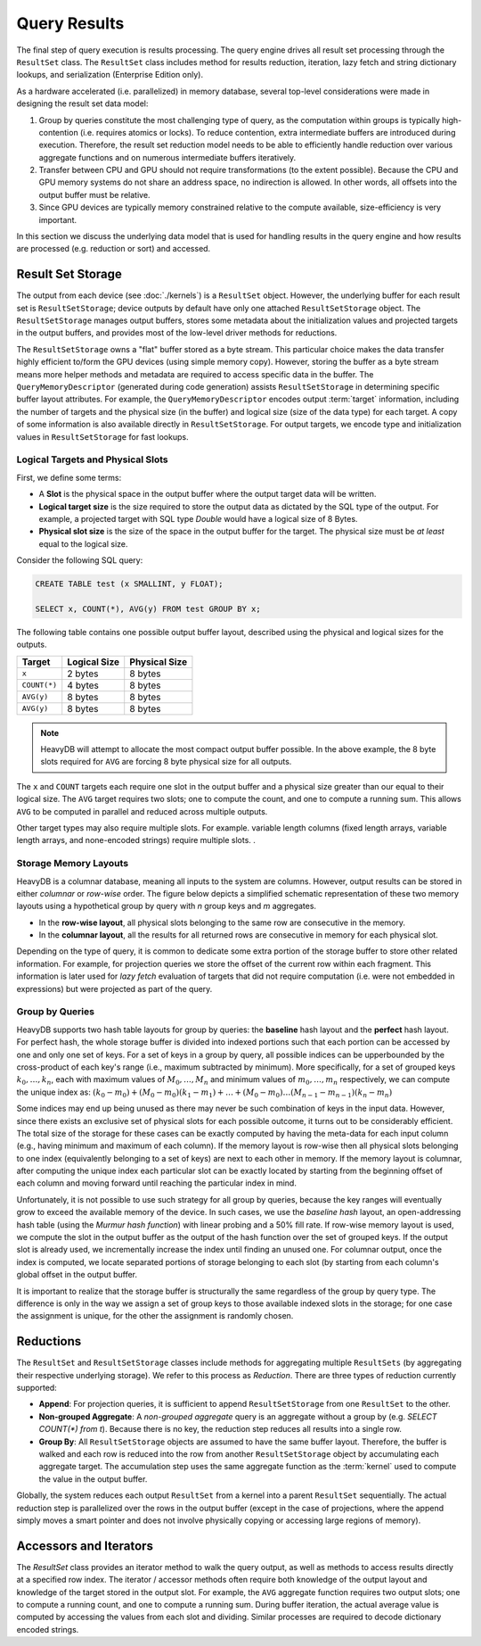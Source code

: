 .. HeavyDB Query Execution

==================================
Query Results
==================================

The final step of query execution is results processing. The query engine drives all result set processing through the ``ResultSet`` class. The ``ResultSet`` class includes method for results reduction, iteration, lazy fetch and string dictionary lookups, and serialization (Enterprise Edition only). 

As a hardware accelerated (i.e. parallelized) in memory database, several top-level considerations were made in designing the result set data model:

#. Group by queries constitute the most challenging type of query, as the computation within groups is typically high-contention (i.e. requires atomics or locks). To reduce contention, extra intermediate buffers are introduced during execution. Therefore, the result set reduction model needs to be able to efficiently handle reduction over various aggregate functions and on numerous intermediate buffers iteratively.
#. Transfer between CPU and GPU should not require transformations (to the extent possible). Because the CPU and GPU memory systems do not share an address space, no indirection is allowed. In other words, all offsets into the output buffer must be relative.
#. Since GPU devices are typically memory constrained relative to the compute available, size-efficiency is very important.

In this section we discuss the underlying data model that is used for handling results in the query engine and how results are processed (e.g. reduction or sort) and accessed.

Result Set Storage
------------------

The output from each device (see :doc:`./kernels`) is a ``ResultSet`` object. However, the underlying buffer for each result set is ``ResultSetStorage``; device outputs by default have only one attached ``ResultSetStorage`` object. The ``ResultSetStorage`` manages output buffers, stores some metadata about the initialization values and projected targets in the output buffers, and provides most of the low-level driver methods for reductions.

The ``ResultSetStorage`` owns a "flat" buffer stored as a byte stream. This particular choice makes the data transfer highly efficient to/form the GPU devices (using simple memory copy). However, storing the buffer as a byte stream means more helper methods and metadata are required to access specific data in the buffer. The ``QueryMemoryDescriptor`` (generated during code generation) assists ``ResultSetStorage`` in determining specific buffer layout attributes. For example, the ``QueryMemoryDescriptor`` encodes output :term:`target` information, including the number of targets and the physical size (in the buffer) and logical size (size of the data type) for each target. A copy of some information is also available directly in ``ResultSetStorage``. For output targets, we encode type and initialization values in ``ResultSetStorage`` for fast lookups.

Logical Targets and Physical Slots
^^^^^^^^^^^^^^^^^^^^^^^^^^^^^^^^^^^^^^^^^

First, we define some terms:

* A **Slot** is the physical space in the output buffer where the output target data will be written. 
* **Logical target size** is the size required to store the output data as dictated by the SQL type of the output. For example, a projected target with SQL type `Double` would have a logical size of 8 Bytes. 
* **Physical slot size** is the size of the space in the output buffer for the target. The physical size must be *at least* equal to the logical size. 

Consider the following SQL query:

.. code-block:: sql

    CREATE TABLE test (x SMALLINT, y FLOAT);

    SELECT x, COUNT(*), AVG(y) FROM test GROUP BY x;

The following table contains one possible output buffer layout, described using the physical and logical sizes for the outputs. 

+-------------+--------------+--------------+
|Target       |  Logical Size| Physical Size|  
+=============+==============+==============+
|``x``        |  2 bytes     |  8 bytes     |
+-------------+--------------+--------------+
|``COUNT(*)`` |  4 bytes     |  8 bytes     |
+-------------+--------------+--------------+
|``AVG(y)``   |  8 bytes     | 8 bytes      |
+-------------+--------------+--------------+
|``AVG(y)``   |  8 bytes     | 8 bytes      |
+-------------+--------------+--------------+

.. note:: 
    HeavyDB will attempt to allocate the most compact output buffer possible. In the above example, the 8 byte slots required for ``AVG`` are forcing 8 byte physical size for all outputs. 

The ``x`` and ``COUNT`` targets each require one slot in the output buffer and a physical size greater than our equal to their logical size. The ``AVG`` target requires two slots; one to compute the count, and one to compute a running sum. This allows ``AVG`` to be computed in parallel and reduced across multiple outputs. 

Other target types may also require multiple slots. For example. variable length columns (fixed length arrays, variable length arrays, and none-encoded strings) require multiple slots. 
.


Storage Memory Layouts
^^^^^^^^^^^^^^^^^^^^^^

HeavyDB is a columnar database, meaning all inputs to the system are columns. However, output results can be stored in either `columnar` or `row-wise` order. The figure below depicts a simplified schematic representation of these two memory layouts using a hypothetical 
group by query with `n` group keys and `m` aggregates.

* In the **row-wise layout**, all physical slots belonging to the same row are consecutive in the memory.
* In the **columnar layout**, all the results for all returned rows are consecutive in memory for each physical slot.

.. image:: ../img/memory_layout_schematic.png 

Depending on the type of query, it is common to dedicate some extra portion of the storage buffer to store other related information.
For example, for projection queries we store the offset of the current row within each fragment. This information is later used for `lazy fetch` evaluation of targets that did not require computation (i.e. were not embedded in expressions) but were projected as part of the query.

Group by Queries
^^^^^^^^^^^^^^^^^

HeavyDB supports two hash table layouts for group by queries: the **baseline** hash layout and the **perfect** hash layout. For perfect hash, the whole storage buffer is divided into indexed portions such that each portion can be accessed by one and only one set of keys. For a set of keys in a group by query, all possible indices can be upperbounded by the cross-product of each key's range (i.e., maximum subtracted by minimum). More specifically, for a set of grouped keys :math:`k_0, \dots, k_n`, each with maximum values of :math:`M_0, \dots, M_n` and minimum values of :math:`m_0, \dots, m_n` respectively, 
we can compute the unique index as: :math:`(k_0 - m_0) + (M_0 - m_0)(k_1 - m_1) + \dots + (M_0 - m_0) \dots (M_{n-1}-m_{n-1})(k_n - m_n)` 


Some indices may end up being unused as there may never be such combination of keys in the input data. However, since there exists an exclusive set of physical slots for each possible outcome, it turns out to be considerably efficient. The total size of the storage for these cases can be exactly computed by having the meta-data for each 
input column (e.g., having minimum and maximum of each column). If the memory layout is row-wise then all physical slots belonging to one index (equivalently belonging to a set of keys) 
are next to each other in memory. If the memory layout is columnar, after computing the unique index each particular slot can be exactly located by starting from the beginning offset of each column and moving forward until reaching the particular index in mind. 

Unfortunately, it is not possible to use such strategy for all group by queries, because the key ranges will eventually grow to exceed the available memory of the device. In such cases, we use the `baseline hash` layout, an open-addressing hash table (using the `Murmur hash function`) with linear probing and a 50% fill rate. If row-wise memory layout is used, we compute the slot in the output buffer as the output of the hash function over the set of grouped keys. If the output slot is already used, we incrementally increase the index until finding an unused one. For columnar output, once the index is computed, we locate separated portions of storage belonging to each slot (by starting from each column's global offset in the output buffer.

It is important to realize that the storage buffer is structurally the same regardless of the group by query type. The difference is only in the way we assign a set of group keys to those available indexed slots in the storage; for one case the assignment is unique, for the other the assignment is randomly chosen.

Reductions
----------

The ``ResultSet`` and ``ResultSetStorage`` classes include methods for aggregating multiple ``ResultSets`` (by aggregating their respective underlying storage). We refer to this process as `Reduction`. There are three types of reduction currently supported:

* **Append**: For projection queries, it is sufficient to append ``ResultSetStorage`` from one ``ResultSet`` to the other.
* **Non-grouped Aggregate**: A `non-grouped aggregate` query is an aggregate without a group by (e.g. `SELECT COUNT(*) from t`). Because there is no key, the reduction step reduces all results into a single row. 
* **Group By**: All ``ResultSetStorage`` objects are assumed to have the same buffer layout. Therefore, the buffer is walked and each row is reduced into the row from another ``ResultSetStorage`` object by accumulating each aggregate target. The accumulation step uses the same aggregate function as the :term:`kernel` used to compute the value in the output buffer. 

Globally, the system reduces each output ``ResultSet`` from a kernel into a parent ``ResultSet`` sequentially. The actual reduction step is parallelized over the rows in the output buffer (except in the case of projections, where the append simply moves a smart pointer and does not involve physically copying or accessing large regions of memory).

Accessors and Iterators
------------------------
The `ResultSet` class provides an iterator method to walk the query output, as well as methods to access results directly at a specified row index. The iterator / accessor methods often require both knowledge of the output layout and knowledge of the target stored in the output slot. For example, the ``AVG`` aggregate function requires two output slots; one to compute a running count, and one to compute a running sum. During buffer iteration, the actual average value is computed by accessing the values from each slot and dividing. Similar processes are required to decode dictionary encoded strings.
